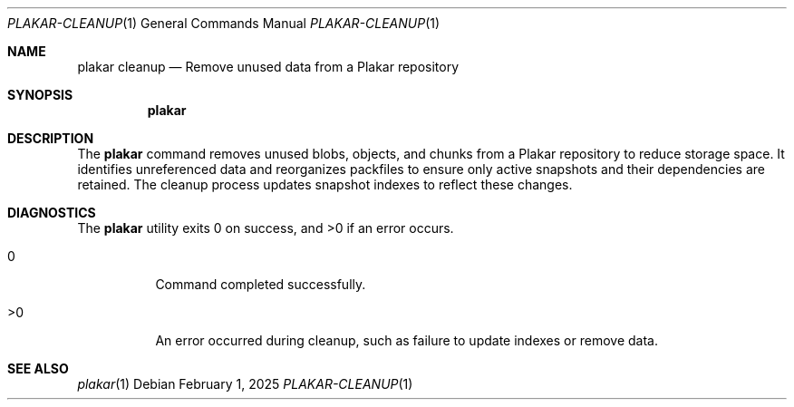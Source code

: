 .Dd February 1, 2025
.Dt PLAKAR-CLEANUP 1
.Os
.Sh NAME
.Nm plakar cleanup
.Nd Remove unused data from a Plakar repository
.Sh SYNOPSIS
.Nm
.Sh DESCRIPTION
The
.Nm
command removes unused blobs, objects, and chunks from a Plakar
repository to reduce storage space.
It identifies unreferenced data and reorganizes packfiles to ensure
only active snapshots and their dependencies are retained.
The cleanup process updates snapshot indexes to reflect these changes.
.Sh DIAGNOSTICS
.Ex -std
.Bl -tag -width Ds
.It 0
Command completed successfully.
.It >0
An error occurred during cleanup, such as failure to update indexes or
remove data.
.El
.Sh SEE ALSO
.Xr plakar 1
